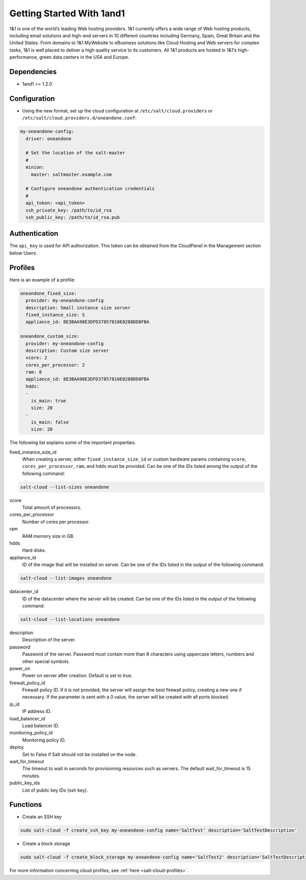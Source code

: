 ==========================
Getting Started With 1and1
==========================

1&1 is one of the world’s leading Web hosting providers. 1&1 currently offers
a wide range of Web hosting products, including email solutions and high-end
servers in 10 different countries including Germany, Spain, Great Britain
and the United States.  From domains to 1&1 MyWebsite to eBusiness solutions
like Cloud Hosting and Web servers for complex tasks, 1&1 is well placed to deliver
a high quality service to its customers. All 1&1 products are hosted in
1&1‘s high-performance, green data centers in the USA and Europe.

Dependencies
============

* 1and1 >= 1.2.0

Configuration
=============

* Using the new format, set up the cloud configuration at
  ``/etc/salt/cloud.providers`` or
  ``/etc/salt/cloud.providers.d/oneandone.conf``:

.. code-block:: yaml

    my-oneandone-config:
      driver: oneandone

      # Set the location of the salt-master
      #
      minion:
        master: saltmaster.example.com

      # Configure oneandone authentication credentials
      #
      api_token: <api_token>
      ssh_private_key: /path/to/id_rsa
      ssh_public_key: /path/to/id_rsa.pub

Authentication
==============

The ``api_key`` is used for API authorization. This token can be obtained
from the CloudPanel in the Management section below Users.

Profiles
========

Here is an example of a profile:

.. code-block:: yaml

    oneandone_fixed_size:
      provider: my-oneandone-config
      description: Small instance size server
      fixed_instance_size: S
      appliance_id: 8E3BAA98E3DFD37857810E0288DD8FBA

    oneandone_custom_size:
      provider: my-oneandone-config
      description: Custom size server
      vcore: 2
      cores_per_processor: 2
      ram: 8
      appliance_id: 8E3BAA98E3DFD37857810E0288DD8FBA
      hdds:
      -
        is_main: true
        size: 20
      -
        is_main: false
        size: 20

The following list explains some of the important properties.

fixed_instance_size_id
    When creating a server, either ``fixed_instance_size_id`` or custom hardware params
    containing ``vcore``, ``cores_per_processor``, ``ram``, and ``hdds`` must be provided.
    Can be one of the IDs listed among the output of the following command:

.. code-block:: bash

    salt-cloud --list-sizes oneandone

vcore
    Total amount of processors.

cores_per_processor
    Number of cores per processor.

ram
    RAM memory size in GB.

hdds
    Hard disks.

appliance_id
    ID of the image that will be installed on server.
    Can be one of the IDs listed in the output of the following command:

.. code-block:: bash

    salt-cloud --list-images oneandone

datacenter_id
    ID of the datacenter where the server will be created.
    Can be one of the IDs listed in the output of the following command:

.. code-block:: bash

    salt-cloud --list-locations oneandone

description
    Description of the server.

password
    Password of the server. Password must contain more than 8 characters
    using uppercase letters, numbers and other special symbols.

power_on
    Power on server after creation. Default is set to true.

firewall_policy_id
    Firewall policy ID. If it is not provided, the server will assign
    the best firewall policy, creating a new one if necessary. If the parameter
    is sent with a 0 value, the server will be created with all ports blocked.

ip_id
    IP address ID.

load_balancer_id
    Load balancer ID.

monitoring_policy_id
    Monitoring policy ID.

deploy
    Set to False if Salt should not be installed on the node.

wait_for_timeout
    The timeout to wait in seconds for provisioning resources such as servers.
    The default wait_for_timeout is 15 minutes.

public_key_ids
    List of public key IDs (ssh key).

Functions
=========

* Create an SSH key

.. code-block:: bash

    sudo salt-cloud -f create_ssh_key my-oneandone-config name='SaltTest' description='SaltTestDescription'

* Create a block storage

.. code-block:: bash

    sudo salt-cloud -f create_block_storage my-oneandone-config name='SaltTest2' description='SaltTestDescription' size=50 datacenter_id='5091F6D8CBFEF9C26ACE957C652D5D49'

For more information concerning cloud profiles, see :ref:`here
<salt-cloud-profiles>`.
